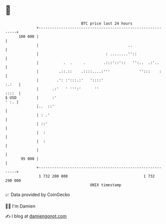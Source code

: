 * 👋

#+begin_example
                                     BTC price last 24 hours                    
                 +------------------------------------------------------------+ 
         100 000 |                                                            | 
                 |                                        ..                  | 
                 |                              : ........''::                | 
                 |           .  .     .        .:::'::'::   '':..  .:'..      | 
                 |         .::.::    .::::....:'''             '':::    :     | 
                 |        .': :':::.:'   '::::'                         :.:   | 
                 |      .:'   ' ''':'      ''                           ::::  | 
   $ USD         |      :'                                               ' :. | 
                 |..  ::'                                                     | 
                 | : .'                                                       | 
                 | ::'                                                        | 
                 |  :                                                         | 
                 |  :                                                         | 
                 |                                                            | 
          95 000 |                                                            | 
                 +------------------------------------------------------------+ 
                  1 732 200 000                                  1 732 290 000  
                                         UNIX timestamp                         
#+end_example
📈 Data provided by CoinGecko

🧑‍💻 I'm Damien

✍️ I blog at [[https://www.damiengonot.com][damiengonot.com]]
